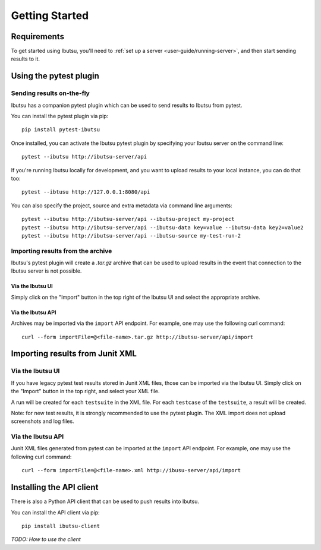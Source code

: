 .. _user-guide/getting-started:

Getting Started
===============

Requirements
------------

To get started using Ibutsu, you'll need to :ref:`set up a server <user-guide/running-server>`,
and then start sending results to it.


Using the pytest plugin
-----------------------

Sending results on-the-fly
##########################

Ibutsu has a companion pytest plugin which can be used to send results to Ibutsu from pytest.

You can install the pytest plugin via pip::

   pip install pytest-ibutsu


Once installed, you can activate the Ibutsu pytest plugin by specifying your Ibutsu server on the
command line::

   pytest --ibutsu http://ibutsu-server/api


If you're running Ibutsu locally for development, and you want to upload results to your local
instance, you can do that too::

   pytest --ibtusu http://127.0.0.1:8080/api


You can also specify the project, source and extra metadata via command line arguments::

   pytest --ibutsu http://ibutsu-server/api --ibutsu-project my-project
   pytest --ibutsu http://ibutsu-server/api --ibutsu-data key=value --ibutsu-data key2=value2
   pytest --ibutsu http://ibutsu-server/api --ibutsu-source my-test-run-2

Importing results from the archive
##################################

Ibutsu's pytest plugin will create a `.tar.gz` archive that can be used to upload results
in the event that connection to the Ibutsu server is not possible.

Via the Ibutsu UI
*****************
Simply click on the "Import" button in the top right of the Ibutsu UI and select the
appropriate archive.

Via the Ibutsu API
******************
Archives may be imported via the ``import`` API endpoint. For example, one may use the
following curl command::

  curl --form importFile=@<file-name>.tar.gz http://ibutsu-server/api/import


Importing results from Junit XML
--------------------------------

Via the Ibutsu UI
#################
If you have legacy pytest test results stored in Junit XML files, those can be imported
via the Ibutsu UI. Simply click on the "Import" button in the top right, and select your XML file.

A run will be created for each ``testsuite`` in the XML file. For each ``testcase`` of the
``testsuite``, a result will be created.

Note: for new test results, it is strongly recommended to use the pytest plugin. The XML import
does not upload screenshots and log files.

Via the Ibutsu API
##################
Junit XML files generated from pytest can be imported at the ``import`` API endpoint. For example,
one may use the following curl command::

  curl --form importFile=@<file-name>.xml http://ibusu-server/api/import

Installing the API client
-------------------------

There is also a Python API client that can be used to push results into Ibutsu.

You can install the API client via pip::

   pip install ibutsu-client


*TODO: How to use the client*
